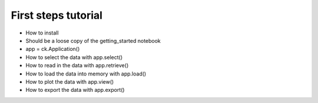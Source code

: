 .. _first_steps:

First steps tutorial
========================

* How to install 
* Should be a loose copy of the getting_started notebook 
* app = ck.Application()
* How to select the data with app.select()
* How to read in the data with app.retrieve() 
* How to load the data into memory with app.load() 
* How to plot the data with app.view() 
* How to export the data with app.export() 